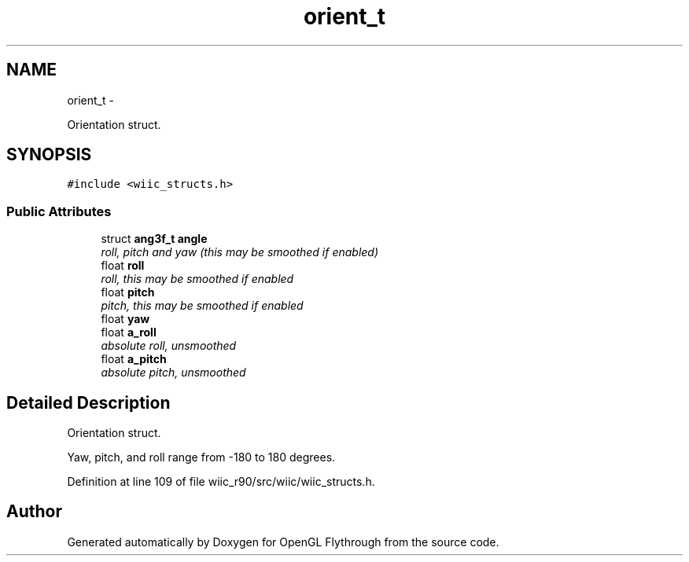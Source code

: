 .TH "orient_t" 3 "Fri Nov 30 2012" "Version 001" "OpenGL Flythrough" \" -*- nroff -*-
.ad l
.nh
.SH NAME
orient_t \- 
.PP
Orientation struct\&.  

.SH SYNOPSIS
.br
.PP
.PP
\fC#include <wiic_structs\&.h>\fP
.SS "Public Attributes"

.in +1c
.ti -1c
.RI "struct \fBang3f_t\fP \fBangle\fP"
.br
.RI "\fIroll, pitch and yaw (this may be smoothed if enabled) \fP"
.ti -1c
.RI "float \fBroll\fP"
.br
.RI "\fIroll, this may be smoothed if enabled \fP"
.ti -1c
.RI "float \fBpitch\fP"
.br
.RI "\fIpitch, this may be smoothed if enabled \fP"
.ti -1c
.RI "float \fByaw\fP"
.br
.ti -1c
.RI "float \fBa_roll\fP"
.br
.RI "\fIabsolute roll, unsmoothed \fP"
.ti -1c
.RI "float \fBa_pitch\fP"
.br
.RI "\fIabsolute pitch, unsmoothed \fP"
.in -1c
.SH "Detailed Description"
.PP 
Orientation struct\&. 

Yaw, pitch, and roll range from -180 to 180 degrees\&. 
.PP
Definition at line 109 of file wiic_r90/src/wiic/wiic_structs\&.h\&.

.SH "Author"
.PP 
Generated automatically by Doxygen for OpenGL Flythrough from the source code\&.
